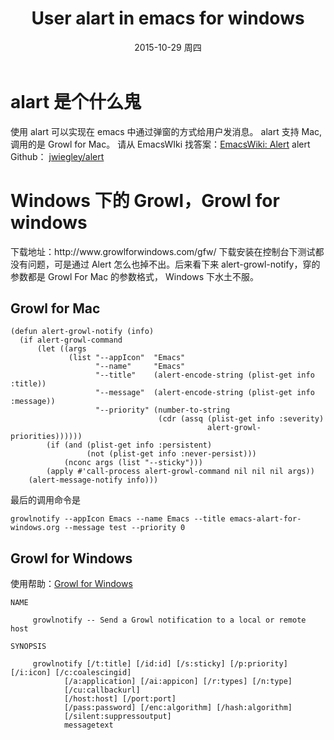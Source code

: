 #+TITLE:       User alart in emacs for windows
#+AUTHOR:      
#+EMAIL:       jain.y@PC-20151013JVTD
#+DATE:        2015-10-29 周四
#+URI:         /blog/%y/%m/%d/user-alart-in-emacs-for-windows
#+KEYWORDS:    alart, emacs, windows, growlnotify, growlforwindows
#+TAGS:        emacs, growlnotify
#+LANGUAGE:    en
#+OPTIONS:     H:3 num:nil toc:nil \n:nil ::t |:t ^:nil -:nil f:t *:t <:t
#+DESCRIPTION: Use Growl for Windows in emacs alert

* alart 是个什么鬼
使用 alart 可以实现在 emacs 中通过弹窗的方式给用户发消息。
alart 支持 Mac, 调用的是 Growl for Mac。
请从 EmacsWIki 找答案：[[http://www.emacswiki.org/emacs/Alert][EmacsWiki: Alert]]
alert Github：  [[https://github.com/jwiegley/alert][jwiegley/alert]]

* Windows 下的 Growl，Growl for windows
下载地址：http://www.growlforwindows.com/gfw/
下载安装在控制台下测试都没有问题，可是通过 Alert 怎么也掉不出。后来看下来 alert-growl-notify，穿的参数都是 Growl For Mac 的参数格式，
Windows 下水土不服。

** Growl for Mac
#+BEGIN_SRC emacs-list
(defun alert-growl-notify (info)
  (if alert-growl-command
      (let ((args
             (list "--appIcon"  "Emacs"
                   "--name"     "Emacs"
                   "--title"    (alert-encode-string (plist-get info :title))
                   "--message"  (alert-encode-string (plist-get info :message))
                   "--priority" (number-to-string
                                 (cdr (assq (plist-get info :severity)
                                            alert-growl-priorities))))))
        (if (and (plist-get info :persistent)
                 (not (plist-get info :never-persist)))
            (nconc args (list "--sticky")))
        (apply #'call-process alert-growl-command nil nil nil args))
    (alert-message-notify info)))
#+END_SRC

最后的调用命令是
#+BEGIN_EXAMPLE
growlnotify --appIcon Emacs --name Emacs --title emacs-alart-for-windows.org --message test --priority 0
#+END_EXAMPLE

** Growl for Windows
使用帮助：[[http://www.growlforwindows.com/gfw/help/growlnotify.aspx][Growl for Windows]]
#+BEGIN_EXAMPLE
NAME

     growlnotify -- Send a Growl notification to a local or remote host

SYNOPSIS

     growlnotify [/t:title] [/id:id] [/s:sticky] [/p:priority] [/i:icon] [/c:coalescingid]
            [/a:application] [/ai:appicon] [/r:types] [/n:type]
            [/cu:callbackurl]
            [/host:host] [/port:port]
            [/pass:password] [/enc:algorithm] [/hash:algorithm]
            [/silent:suppressoutput]
            messagetext
#+END_EXAMPLE



